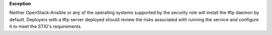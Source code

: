**Exception**

Neither OpenStack-Ansible or any of the operating systems supported by the
security role will install the tftp daemon by default. Deployers with a tftp
server deployed should review the risks associated with running the service and
configure it to meet the STIG's requirements.
